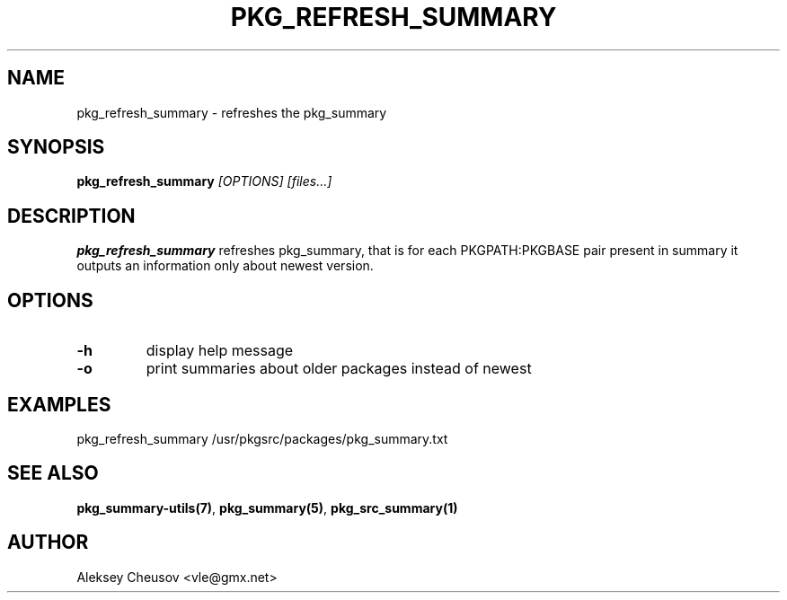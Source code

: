 .\"	$NetBSD$
.\"
.\" Copyright (c) 2008 by Aleksey Cheusov (vle@gmx.net)
.\" Absolutely no warranty.
.\"
.\" ------------------------------------------------------------------
.de VB \" Verbatim Begin
.ft CW
.nf
.ne \\$1
..
.de VE \" Verbatim End
.ft R
.fi
..
.\" ------------------------------------------------------------------
.TH PKG_REFRESH_SUMMARY 1 "Jan 29, 2008" "" ""
.SH NAME
pkg_refresh_summary \- refreshes the pkg_summary
.SH SYNOPSIS
.BI pkg_refresh_summary " [OPTIONS] [files...]"
.SH DESCRIPTION
.B pkg_refresh_summary
refreshes pkg_summary, that is
for each PKGPATH:PKGBASE pair present in summary it outputs
an information only about newest version.
.SH OPTIONS
.TP
.BR "-h"
display help message
.TP
.BR "-o"
print summaries about older packages instead of newest
.SH EXAMPLES
.VB
pkg_refresh_summary /usr/pkgsrc/packages/pkg_summary.txt
.VE
.SH SEE ALSO
.BR pkg_summary-utils(7) ,
.BR pkg_summary(5) ,
.BR pkg_src_summary(1)
.SH AUTHOR
Aleksey Cheusov <vle@gmx.net>
